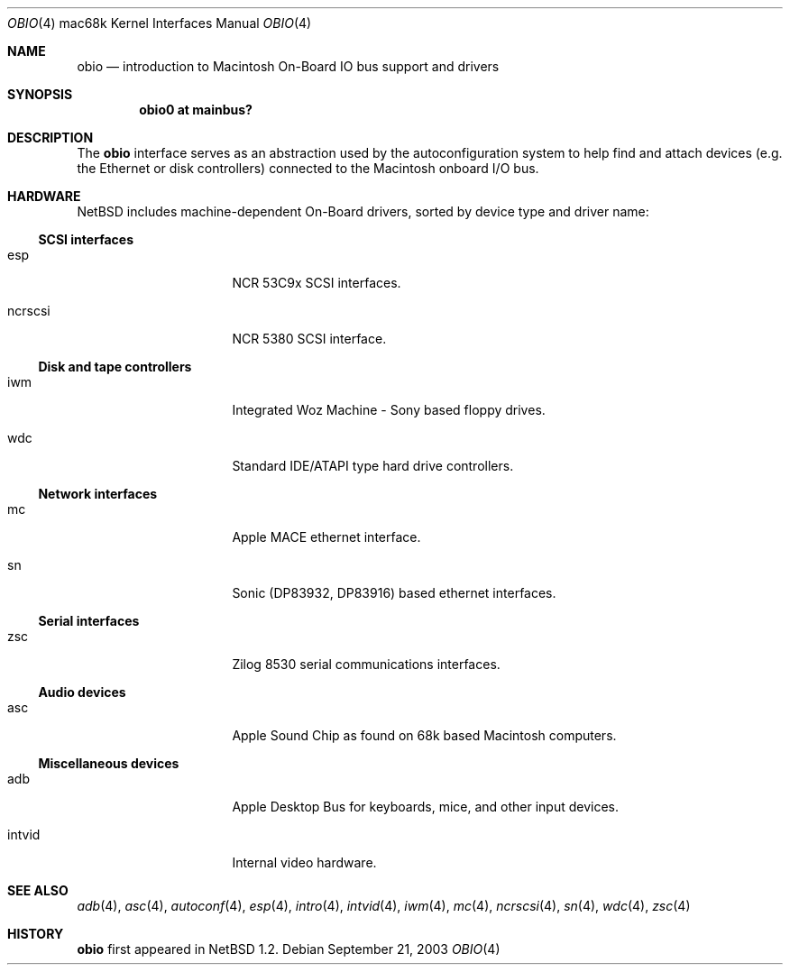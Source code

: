 .\"	obio.4,v 1.8 2005/01/21 15:04:51 wiz Exp
.\"
.\" Copyright (c) 1997 Colin Wood
.\" Copyright (c) 2003 Alex Zepeda <zipzippy@sonic.net>
.\" All rights reserved.
.\"
.\" Redistribution and use in source and binary forms, with or without
.\" modification, are permitted provided that the following conditions
.\" are met:
.\" 1. Redistributions of source code must retain the above copyright
.\"    notice, this list of conditions and the following disclaimer.
.\" 2. Redistributions in binary form must reproduce the above copyright
.\"    notice, this list of conditions and the following disclaimer in the
.\"    documentation and/or other materials provided with the distribution.
.\" 3. All advertising materials mentioning features or use of this software
.\"    must display the following acknowledgement:
.\"      This product includes software developed by Colin Wood
.\"      for the NetBSD Project.
.\"      This product includes software developed by Alex Zepeda.
.\" 4. The name of the author may not be used to endorse or promote products
.\"    derived from this software without specific prior written permission.
.\"
.\" THIS SOFTWARE IS PROVIDED BY THE AUTHOR ``AS IS'' AND ANY EXPRESS OR
.\" IMPLIED WARRANTIES, INCLUDING, BUT NOT LIMITED TO, THE IMPLIED WARRANTIES
.\" OF MERCHANTABILITY AND FITNESS FOR A PARTICULAR PURPOSE ARE DISCLAIMED.
.\" IN NO EVENT SHALL THE AUTHOR BE LIABLE FOR ANY DIRECT, INDIRECT,
.\" INCIDENTAL, SPECIAL, EXEMPLARY, OR CONSEQUENTIAL DAMAGES (INCLUDING, BUT
.\" NOT LIMITED TO, PROCUREMENT OF SUBSTITUTE GOODS OR SERVICES; LOSS OF USE,
.\" DATA, OR PROFITS; OR BUSINESS INTERRUPTION) HOWEVER CAUSED AND ON ANY
.\" THEORY OF LIABILITY, WHETHER IN CONTRACT, STRICT LIABILITY, OR TORT
.\" (INCLUDING NEGLIGENCE OR OTHERWISE) ARISING IN ANY WAY OUT OF THE USE OF
.\" THIS SOFTWARE, EVEN IF ADVISED OF THE POSSIBILITY OF SUCH DAMAGE.
.\"
.Dd September 21, 2003
.Dt OBIO 4 mac68k
.Os
.Sh NAME
.Nm obio
.Nd introduction to Macintosh On-Board IO bus support and drivers
.Sh SYNOPSIS
.Cd "obio0 at mainbus?"
.Sh DESCRIPTION
The
.Nm
interface serves as an abstraction used by the autoconfiguration
system to help find and attach devices (e.g. the Ethernet or disk
controllers) connected to the Macintosh onboard I/O bus.
.Sh HARDWARE
.Nx
includes machine-dependent
.Tn On-Board
drivers, sorted by device type and driver name:
.Ss SCSI interfaces
.Bl -tag -width burgundy -offset indent
.It esp
NCR 53C9x
.Tn SCSI
interfaces.
.It ncrscsi
NCR 5380
.Tn SCSI
interface.
.El
.Ss Disk and tape controllers
.Bl -tag -width burgundy -offset indent
.It iwm
Integrated Woz Machine - Sony based floppy drives.
.It wdc
Standard IDE/ATAPI type hard drive controllers.
.El
.Ss Network interfaces
.Bl -tag -width burgundy -offset indent
.It mc
Apple MACE ethernet interface.
.It sn
Sonic (DP83932, DP83916) based ethernet interfaces.
.El
.Ss Serial interfaces
.Bl -tag -width burgundy -offset indent
.It zsc
Zilog 8530 serial communications interfaces.
.El
.Ss Audio devices
.Bl -tag -width burgundy -offset indent
.It asc
Apple Sound Chip as found on 68k based Macintosh computers.
.El
.Ss Miscellaneous devices
.Bl -tag -width burgundy -offset indent
.It adb
Apple Desktop Bus for keyboards, mice, and other input devices.
.It intvid
Internal video hardware.
.El
.Sh SEE ALSO
.Xr adb 4 ,
.Xr asc 4 ,
.Xr autoconf 4 ,
.Xr esp 4 ,
.Xr intro 4 ,
.Xr intvid 4 ,
.Xr iwm 4 ,
.Xr mc 4 ,
.Xr ncrscsi 4 ,
.Xr sn 4 ,
.Xr wdc 4 ,
.Xr zsc 4
.Sh HISTORY
.Nm
first appeared in
.Nx 1.2 .
